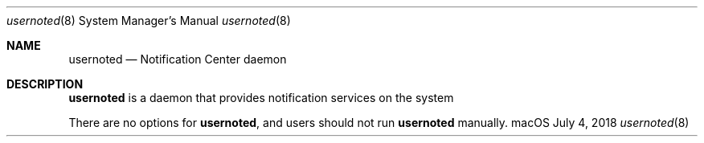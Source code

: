 .Dd July 4, 2018
.Dt usernoted 8
.Os "macOS"
.Sh NAME
.Nm usernoted
.Nd Notification Center daemon
.Sh DESCRIPTION
.Nm
is a daemon that provides notification services on the system
.Pp
There are no options for
.Nm , and users should not run
.Nm
manually.
